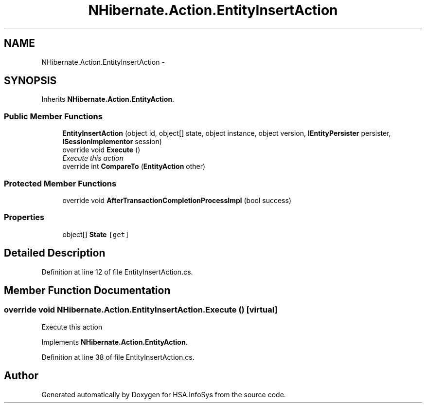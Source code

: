.TH "NHibernate.Action.EntityInsertAction" 3 "Fri Jul 5 2013" "Version 1.0" "HSA.InfoSys" \" -*- nroff -*-
.ad l
.nh
.SH NAME
NHibernate.Action.EntityInsertAction \- 
.SH SYNOPSIS
.br
.PP
.PP
Inherits \fBNHibernate\&.Action\&.EntityAction\fP\&.
.SS "Public Member Functions"

.in +1c
.ti -1c
.RI "\fBEntityInsertAction\fP (object id, object[] state, object instance, object version, \fBIEntityPersister\fP persister, \fBISessionImplementor\fP session)"
.br
.ti -1c
.RI "override void \fBExecute\fP ()"
.br
.RI "\fIExecute this action\fP"
.ti -1c
.RI "override int \fBCompareTo\fP (\fBEntityAction\fP other)"
.br
.in -1c
.SS "Protected Member Functions"

.in +1c
.ti -1c
.RI "override void \fBAfterTransactionCompletionProcessImpl\fP (bool success)"
.br
.in -1c
.SS "Properties"

.in +1c
.ti -1c
.RI "object[] \fBState\fP\fC [get]\fP"
.br
.in -1c
.SH "Detailed Description"
.PP 
Definition at line 12 of file EntityInsertAction\&.cs\&.
.SH "Member Function Documentation"
.PP 
.SS "override void NHibernate\&.Action\&.EntityInsertAction\&.Execute ()\fC [virtual]\fP"

.PP
Execute this action
.PP
Implements \fBNHibernate\&.Action\&.EntityAction\fP\&.
.PP
Definition at line 38 of file EntityInsertAction\&.cs\&.

.SH "Author"
.PP 
Generated automatically by Doxygen for HSA\&.InfoSys from the source code\&.
